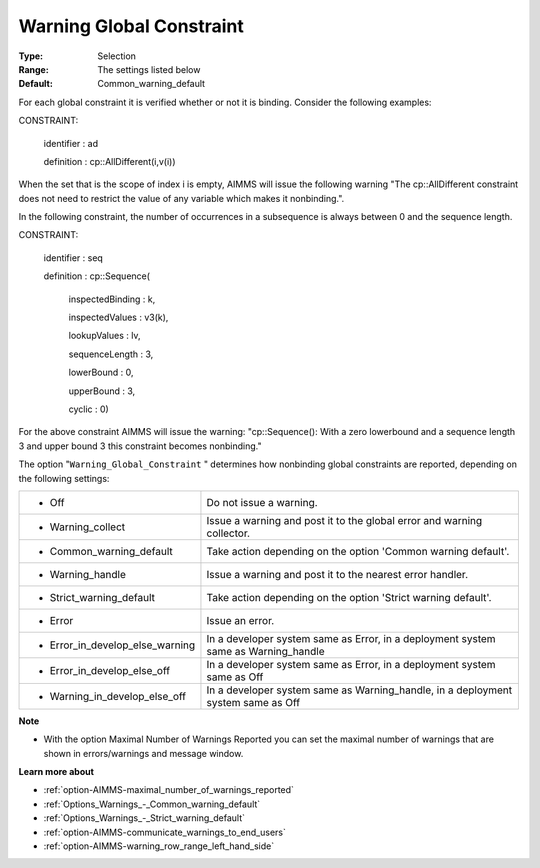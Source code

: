 

.. _option-AIMMS-warning_global_constraint:


Warning Global Constraint
=========================



:Type:	Selection	
:Range:	The settings listed below	
:Default:	Common_warning_default



For each global constraint it is verified whether or not it is binding. Consider the following examples:



CONSTRAINT:

  identifier : ad

  definition : cp::AllDifferent(i,v(i))



When the set that is the scope of index i is empty, AIMMS will issue the following warning "The cp::AllDifferent constraint does not need to restrict the value of any variable which makes it nonbinding.".



In the following constraint, the number of occurrences in a subsequence is always between 0 and the sequence length.



CONSTRAINT:

  identifier : seq

  definition : cp::Sequence(

             inspectedBinding : k,

             inspectedValues : v3(k),

             lookupValues   : lv,

             sequenceLength  : 3,

             lowerBound    : 0,

             upperBound    : 3,

             cyclic      : 0)



For the above constraint AIMMS will issue the warning: "cp::Sequence(): With a zero lowerbound and a sequence length 3 and upper bound 3 this constraint becomes nonbinding."



The option "``Warning_Global_Constraint`` " determines how nonbinding global constraints are reported, depending on the following settings:




.. list-table::

   * - *	Off	
     - Do not issue a warning.
   * - *	Warning_collect
     - Issue a warning and post it to the global error and warning collector.
   * - *	Common_warning_default
     - Take action depending on the option 'Common warning default'.
   * - *	Warning_handle
     - Issue a warning and post it to the nearest error handler.
   * - *	Strict_warning_default
     - Take action depending on the option 'Strict warning default'.
   * - *	Error
     - Issue an error.
   * - *	Error_in_develop_else_warning
     - In a developer system same as Error, in a deployment system same as Warning_handle
   * - *	Error_in_develop_else_off
     - In a developer system same as Error, in a deployment system same as Off
   * - *	Warning_in_develop_else_off
     - In a developer system same as Warning_handle, in a deployment system same as Off




**Note** 

*	With the option Maximal Number of Warnings Reported you can set the maximal number of warnings that are shown in errors/warnings and message window.




**Learn more about** 

*	:ref:`option-AIMMS-maximal_number_of_warnings_reported` 
*	:ref:`Options_Warnings_-_Common_warning_default` 
*	:ref:`Options_Warnings_-_Strict_warning_default` 
*	:ref:`option-AIMMS-communicate_warnings_to_end_users` 
*	:ref:`option-AIMMS-warning_row_range_left_hand_side` 
